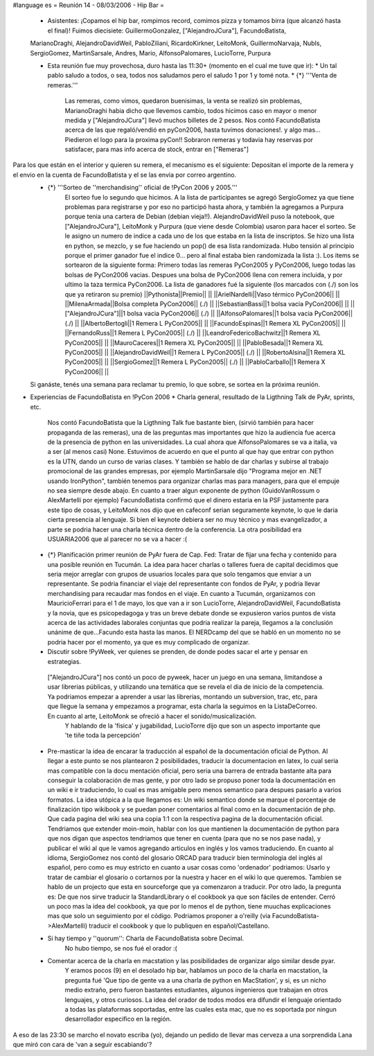 #language es
= Reunión 14 - 08/03/2006 - Hip Bar =

 * Asistentes: ¡Copamos el hip bar, rompimos record, comimos pizza y tomamos birra (que alcanzó hasta el final)! Fuimos diecisiete: GuillermoGonzalez, ["AlejandroJCura"], FacundoBatista,
 MarianoDraghi, AlejandroDavidWeil, PabloZiliani, RicardoKirkner, LeitoMonk, GuillermoNarvaja, NubIs, 
 SergioGomez, MartinSarsale, Andres, Mario, AlfonsoPalomares, LucioTorre, Purpura

 * Esta reunión fue muy provechosa, duro hasta las 11:30+ (momento en el cual me tuve que ir):
   * Un tal pablo saludo a todos, o sea, todos nos saludamos pero el saludo 1 por 1 y tomé nota.
   * {*} '''Venta de remeras.'''
      Las remeras, como vimos, quedaron buenisimas, la venta se realizó sin problemas, MarianoDraghi habia dicho que llevemos cambio,          todos hicimos caso en mayor o menor medida y ["AlejandroJCura"] llevó muchos billetes de 2 pesos. Nos contó FacundoBatista acerca de las que regaló/vendió en pyCon2006, hasta tuvimos donaciones!. y algo mas... Piedieron el logo para la proxima pyCon!! 
      Sobraron remeras y todavia hay reservas por satisfacer, para mas info acerca de stock, entrar en ["Remeras"]
Para los que están en el interior y quieren su remera, el mecanismo es el siguiente: Depositan el importe de la remera y el envio en la cuenta de FacundoBatista y el se las envia por correo argentino.
   * {*} '''Sorteo de ''merchandising'' oficial de !PyCon 2006 y 2005.'''
      El sorteo fue lo segundo que hicimos. A la lista de participantes se agregó SergioGomez ya que tiene problemas para registrarse  y por eso no participó hasta ahora, y también la agregamos a Purpura porque tenia una cartera de Debian (debian vieja!!).  AlejandroDavidWeil puso la notebook, que ["AlejandroJCura"], LeitoMonk y Purpura (que viene desde Colombia) usaron para hacer el sorteo.    Se le asigno un numero de indice a cada uno de los que estaba en la lista de inscriptos. Se hizo una lista en python, se  mezclo, y se fue haciendo un pop() de esa lista randomizada. Hubo tensión al principio porque el primer ganador fue el indice 0... pero al final estaba bien randomizada la lista :).
      Los items se sortearon de la siguiente forma: Primero todas las remeras PyCon2005 y PyCon2006, luego todas las bolsas de   PyCon2006 vacias. Despues una bolsa de PyCon2006 llena con remera incluida, y por ultimo la taza termica PyCon2006.
      La lista de ganadores fué la siguiente (los marcados con (./) son los que ya retiraron su premio)
      ||Pythonista||Premio|| ||
      ||ArielNardelli||Vaso térmico PyCon2006|| ||
      ||MilenaArmada||Bolsa completa PyCon2006|| (./) ||
      ||SebastianBassi||1 bolsa vacia PyCon2006|| ||
      ||["AlejandroJCura"]||1 bolsa vacia PyCon2006|| (./) ||
      ||AlfonsoPalomares||1 bolsa vacia PyCon2006|| (./) ||
      ||AlbertoBertogli||1 Remera L PyCon2005|| ||
      ||FacundoEspinas||1 Remera XL PyCon2005|| ||
      ||FernandoRuss||1 Remera L PyCon2005|| (./) ||
      ||LeandroFedericoBachwitz||1 Remera XL PyCon2005|| ||
      ||MauroCaceres||1 Remera XL PyCon2005|| ||
      ||PabloBesada||1 Remera XL PyCon2005|| ||
      ||AlejandroDavidWeil||1 Remera L PyCon2005|| (./) ||
      ||RobertoAlsina||1 Remera XL PyCon2005|| ||
      ||SergioGomez||1 Remera L PyCon2005|| (./) ||
      ||PabloCarballo||1 Remera X PyCon2006|| ||

   Si ganáste, tenés una semana para reclamar tu premio, lo que sobre, se sortea en la próxima reunión.

* Experiencias de FacundoBatista en !PyCon 2006
  * Charla general, resultado de la Ligthning Talk de PyAr, sprints, etc.
    Nos contó FacundoBatista que la Ligthning Talk fue bastante bien, (sirvió también para hacer propaganda de las remeras), una de las preguntas mas importantes que hizo la audiencia fue acerca de la presencia de python en las universidades. La cual ahora que AlfonsoPalomares se va a italia, va a ser (al menos casi) None. Estuvimos de acuerdo en que el punto al que hay que entrar con python es la UTN, dando un curso de varias clases. Y también se hablo de dar charlas y subirse al trabajo promocional de las grandes empresas, por ejemplo MartinSarsale dijo "Programa mejor en .NET usando IronPython", también tenemos para organizar charlas mas para managers, para que el empuje no sea siempre desde abajo.
    En cuanto a traer algun exponente de python (GuidoVanRossum o AlexMartelli por ejemplo) FacundoBatista confirmó que el dinero estaria en la PSF justamente para este tipo de cosas, y LeitoMonk nos dijo que en cafeconf serian seguramente keynote, lo que le daria cierta presencia al lenguaje. Si bien el keynote debiera ser no muy técnico y mas evangelizador, a parte se podria hacer una charla técnica dentro de la conferencia. La otra posibilidad era USUARIA2006 que al parecer no se va a hacer :(

 * {*} Planificación primer reunión de PyAr fuera de Cap. Fed: Tratar de fijar una fecha y contenido para una posible reunión en Tucumán.
   La idea para hacer charlas o talleres fuera de capital decidimos que seria mejor arreglar con grupos de usuarios locales para que solo tengamos que enviar a un representante. Se podria financiar el viaje del representante con fondos de PyAr, y podria llevar merchandising para recaudar mas fondos en el viaje.
   En cuanto a Tucumán, organizamos con MauricioFerrari para el 1 de mayo, los que van a ir son LucioTorre, AlejandroDavidWeil, FacundoBatista y la novia, que es psicopedagoga y tras un breve debate donde se expusieron varios puntos de vista acerca de las actividades laborales conjuntas que podria realizar la pareja, llegamos a la conclusión unánime de que...Facundo esta hasta las manos.
   El NERDcamp del que se habló en un momento no se podria hacer por el momento, ya que es muy complicado de organizar.

 * Discutir sobre !PyWeek, ver quienes se prenden, de donde podes sacar el arte y pensar en estrategias.
  ["AlejandroJCura"] nos contó un poco de pyweek, hacer un juego en una semana, limitandose a usar librerias públicas, y utilizando una    temática que se revela el dia de inicio de la competencia. Ya podriamos empezar a aprender a usar las librerias, montando un subversion, trac, etc, para que llegue la semana y empezamos a programar, esta charla la seguimos en la ListaDeCorreo. En cuanto al arte, LeitoMonk se ofreció a hacer el sonido/musicalización.
   Y hablando de la 'fisica' y jugabilidad, LucioTorre dijo que son un aspecto importante que 'te tiñe toda la percepción'

 * Pre-masticar la idea de encarar la traducción al español de la documentación oficial de Python.
   Al llegar a este punto se nos plantearon 2 posibilidades, traducir la documentacion en latex, lo cual seria mas compatible con la docu  mentación oficial, pero seria una barrera de entrada bastante alta para conseguir la colaboración de mas gente, y por otro lado se propuso poner toda la documentación en un wiki e ir traduciendo, lo cual es mas amigable pero menos semantico para despues pasarlo a varios formatos. La idea utópica a la que llegamos es: Un wiki semantico donde se marque el porcentaje de finalización tipo wikibook y se puedan poner comentarios al final como en la documentación de php. Que cada pagina del wiki sea una copia 1:1 con la respectiva pagina de la documentación oficial.
   Tendriamos que extender moin-moin, hablar con los que mantienen la documentación de python para que nos digan que aspectos tendriamos que tener en cuenta (para que no se nos pase nada), y publicar el wiki al que le vamos agregando articulos en inglés y los vamos traduciendo.
   En cuanto al idioma, SergioGomez nos contó del glosario ORCAD para traducir bien terminologia del inglés al español, pero como es muy estricto en cuanto a usar cosas como 'ordenador' podriamos: Usarlo y tratar de cambiar el glosario o cortarnos por la nuestra y hacer en el wiki lo que queremos.
   Tambíen se hablo de un projecto que esta en sourceforge que ya comenzaron a traducir.
   Por otro lado, la pregunta es: De que nos sirve traducir la StandardLibrary o el cookbook ya que son fáciles de entender. Cerró un poco mas la idea del cookbook, ya que por lo menos el de python, tiene muuchas explicaciones mas que solo un seguimiento por el código. Podriamos proponer a o'reilly (via FacundoBatista->AlexMartelli) traducir el cookbook y que lo publiquen en español/Castellano.


 * Si hay tiempo y ''quorum'': Charla de FacundoBatista sobre Decimal.
    No hubo tiempo, se nos fué el orador :(

 * Comentar acerca de la charla en macstation y las posibilidades de organizar algo similar desde pyar.
    Y eramos pocos (9) en el desolado hip bar, hablamos un poco de la charla en macstation, la pregunta fué 'Que tipo de gente va a una charla de python en MacStation', y si, es un nicho medio extraño, pero fueron bastantes estudiantes, algunos ingenieros que trabajan en otros lenguajes, y otros curiosos. La idea del orador de todos modos era difundir el lenguaje orientado a todas las plataformas soportadas, entre las cuales esta mac, que no es soportada por ningun desarrollador especifico en la región.

A eso de las 23:30 se marcho el novato escriba (yo), dejando un pedido de llevar mas cerveza a una sorprendida Lana que miró con cara de 'van a seguir escabiando'?
